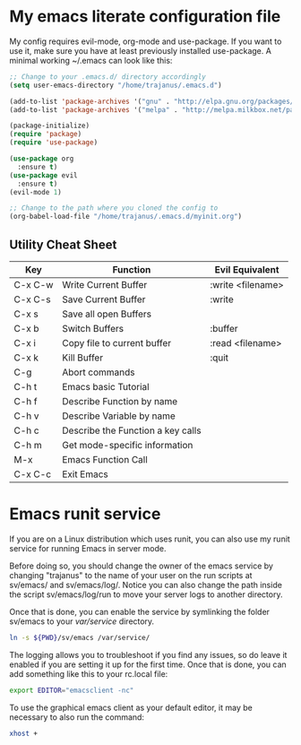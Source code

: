 #+STARTUP: showall
* My emacs literate configuration file
My config requires evil-mode, org-mode and use-package. If you want to use it,
make sure you have at least previously installed use-package. A minimal working ~/.emacs can
look like this:

#+BEGIN_SRC emacs-lisp
;; Change to your .emacs.d/ directory accordingly
(setq user-emacs-directory "/home/trajanus/.emacs.d") 

(add-to-list 'package-archives '("gnu" . "http://elpa.gnu.org/packages/"))
(add-to-list 'package-archives '("melpa" . "http://melpa.milkbox.net/packages/"))

(package-initialize)
(require 'package)
(require 'use-package)

(use-package org
  :ensure t)
(use-package evil
  :ensure t)
(evil-mode 1)

;; Change to the path where you cloned the config to
(org-babel-load-file "/home/trajanus/.emacs.d/myinit.org")
#+END_SRC

** Utility Cheat Sheet
   |---------+-----------------------------------+-------------------|
   | Key     | Function                          | Evil Equivalent   |
   |---------+-----------------------------------+-------------------|
   | C-x C-w | Write Current Buffer              | :write <filename> |
   | C-x C-s | Save Current Buffer               | :write            |
   | C-x s   | Save all open Buffers             |                   |
   | C-x b   | Switch Buffers                    | :buffer           |
   | C-x i   | Copy file to current buffer       | :read <filename>  |
   | C-x k   | Kill Buffer                       | :quit             |
   | C-g     | Abort commands                    |                   |
   | C-h t   | Emacs basic Tutorial              |                   |
   | C-h f   | Describe Function by name         |                   |
   | C-h v   | Describe Variable by name         |                   |
   | C-h c   | Describe the Function a key calls |                   |
   | C-h m   | Get mode-specific information     |                   |
   | M-x     | Emacs Function Call               |                   |
   | C-x C-c | Exit Emacs                        |                   |
   |---------+-----------------------------------+-------------------|


* Emacs runit service
  If you are on a Linux distribution which uses runit, you can also use
  my runit service for running Emacs in server mode. 

  Before doing so, you should change the owner of the emacs service by
  changing "trajanus" to the name of your user on the run scripts at
  sv/emacs/ and sv/emacs/log/. Notice you can also change the path
  inside the script sv/emacs/log/run to move your server logs to 
  another directory.

  Once that is done, you can enable the service by symlinking the
  folder sv/emacs to your /var/service/ directory. 

  #+BEGIN_SRC bash
  ln -s ${PWD}/sv/emacs /var/service/
  #+END_SRC
  
  The logging allows you to troubleshoot if you find any issues, so do
  leave it enabled if you are setting it up for the first time. Once
  that is done, you can add something like this to your rc.local file:
   
  #+BEGIN_SRC bash
  export EDITOR="emacsclient -nc"
  #+END_SRC
  
  To use the graphical emacs client as your default editor, 
  it may be necessary to also run the command:

  #+BEGIN_SRC bash
  xhost +
  #+END_SRC
  
